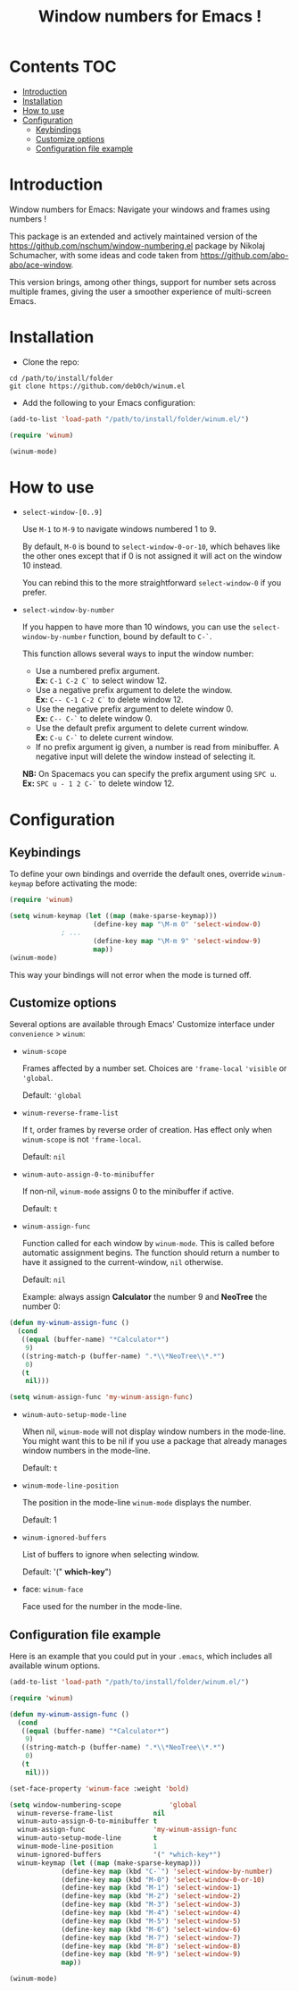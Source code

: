 [[https://github.com/syl20bnr/spacemacs][file:https://cdn.rawgit.com/syl20bnr/spacemacs/442d025779da2f62fc86c2082703697714db6514/assets/spacemacs-badge.svg]]

#+TITLE: Window numbers for Emacs !

* Contents :TOC:
 - [[#introduction][Introduction]]
 - [[#installation][Installation]]
 - [[#how-to-use][How to use]]
 - [[#configuration][Configuration]]
   - [[#keybindings][Keybindings]]
   - [[#customize-options][Customize options]]
   - [[#configuration-file-example][Configuration file example]]

* Introduction
Window numbers for Emacs: Navigate your windows and frames using numbers !

This package is an extended and actively maintained version of the
https://github.com/nschum/window-numbering.el package by Nikolaj Schumacher,
with some ideas and code taken from https://github.com/abo-abo/ace-window.

This version brings, among other things, support for number sets across multiple
frames, giving the user a smoother experience of multi-screen Emacs.

* Installation
- Clone the repo:

#+BEGIN_SRC shell
  cd /path/to/install/folder
  git clone https://github.com/deb0ch/winum.el
#+END_SRC

- Add the following to your Emacs configuration:

#+BEGIN_SRC emacs-lisp
  (add-to-list 'load-path "/path/to/install/folder/winum.el/")

  (require 'winum)

  (winum-mode)
#+END_SRC

* How to use
- =select-window-[0..9]=

  Use ~M-1~ to ~M-9~ to navigate windows numbered 1 to 9.

  By default, ~M-0~ is bound to =select-window-0-or-10=, which behaves like
  the other ones except that if 0 is not assigned it will act on the window 10
  instead.

  You can rebind this to the more straightforward =select-window-0= if you
  prefer.

- =select-window-by-number=

  If you happen to have more than 10 windows, you can use the
  =select-window-by-number= function, bound by default to ~C-`~.

  This function allows several ways to input the window number:

  - Use a numbered prefix argument.\\
    *Ex:* ~C-1 C-2 C`~ to select window 12.
  - Use a negative prefix argument to delete the window.\\
    *Ex:* ~C-- C-1 C-2 C`~ to delete window 12.
  - Use the negative prefix argument to delete window 0.\\
    *Ex:* ~C-- C-`~ to delete window 0.
  - Use the default prefix argument to delete current window.\\
    *Ex:* ~C-u C-`~ to delete current window.
  - If no prefix argument ig given, a number is read from minibuffer. A negative
    input will delete the window instead of selecting it.

  *NB:* On Spacemacs you can specify the prefix argument using ~SPC u~.
  *Ex:* ~SPC u - 1 2 C-`~ to delete window 12.

* Configuration
** Keybindings
To define your own bindings and override the default ones, override
=winum-keymap= before activating the mode:

#+BEGIN_SRC emacs-lisp
  (require 'winum)

  (setq winum-keymap (let ((map (make-sparse-keymap)))
                       (define-key map "\M-m 0" 'select-window-0)
		       ; ...
                       (define-key map "\M-m 9" 'select-window-9)
                       map))
  (winum-mode)
#+END_SRC

This way your bindings will not error when the mode is turned off.

** Customize options

Several options are available through Emacs' Customize interface under
=convenience= > =winum=:

- =winum-scope=

  Frames affected by a number set. Choices are ='frame-local= ='visible= or
  ='global=.

  Default: ='global=

- =winum-reverse-frame-list=

  If t, order frames by reverse order of creation. Has effect only when
  =winum-scope= is not ='frame-local=.

  Default: =nil=

- =winum-auto-assign-0-to-minibuffer=

  If non-nil, =winum-mode= assigns 0 to the minibuffer if active.

  Default: =t=

- =winum-assign-func=

  Function called for each window by =winum-mode=. This is called before
  automatic assignment begins. The function should return a number to have it
  assigned to the current-window, =nil= otherwise.

  Default: =nil=

  Example: always assign *Calculator* the number 9 and *NeoTree* the number 0:

#+BEGIN_SRC emacs-lisp
  (defun my-winum-assign-func ()
    (cond
     ((equal (buffer-name) "*Calculator*")
      9)
     ((string-match-p (buffer-name) ".*\\*NeoTree\\*.*")
      0)
     (t
      nil)))

  (setq winum-assign-func 'my-winum-assign-func)
#+END_SRC

- =winum-auto-setup-mode-line=

  When nil, =winum-mode= will not display window numbers in the mode-line. You
  might want this to be nil if you use a package that already manages window
  numbers in the mode-line.

  Default: =t=

- =winum-mode-line-position=

  The position in the mode-line =winum-mode= displays the number.

  Default: 1

- =winum-ignored-buffers=

  List of buffers to ignore when selecting window.

  Default: '(" *which-key*")

- face: =winum-face=

  Face used for the number in the mode-line.

** Configuration file example

Here is an example that you could put in your =.emacs=, which includes all
available winum options.

#+BEGIN_SRC emacs-lisp
  (add-to-list 'load-path "/path/to/install/folder/winum.el/")

  (require 'winum)

  (defun my-winum-assign-func ()
    (cond
     ((equal (buffer-name) "*Calculator*")
      9)
     ((string-match-p (buffer-name) ".*\\*NeoTree\\*.*")
      0)
     (t
      nil)))

  (set-face-property 'winum-face :weight 'bold)

  (setq window-numbering-scope            'global
	winum-reverse-frame-list          nil
	winum-auto-assign-0-to-minibuffer t
	winum-assign-func                 'my-winum-assign-func
	winum-auto-setup-mode-line        t
	winum-mode-line-position          1
	winum-ignored-buffers             '(" *which-key*")
	winum-keymap (let ((map (make-sparse-keymap)))
		       (define-key map (kbd "C-`") 'select-window-by-number)
		       (define-key map (kbd "M-0") 'select-window-0-or-10)
		       (define-key map (kbd "M-1") 'select-window-1)
		       (define-key map (kbd "M-2") 'select-window-2)
		       (define-key map (kbd "M-3") 'select-window-3)
		       (define-key map (kbd "M-4") 'select-window-4)
		       (define-key map (kbd "M-5") 'select-window-5)
		       (define-key map (kbd "M-6") 'select-window-6)
		       (define-key map (kbd "M-7") 'select-window-7)
		       (define-key map (kbd "M-8") 'select-window-8)
		       (define-key map (kbd "M-9") 'select-window-9)
		       map))

  (winum-mode)
#+END_SRC
